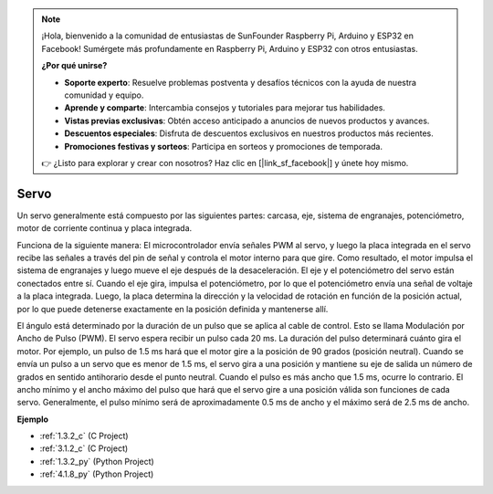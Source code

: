 .. note::

    ¡Hola, bienvenido a la comunidad de entusiastas de SunFounder Raspberry Pi, Arduino y ESP32 en Facebook! Sumérgete más profundamente en Raspberry Pi, Arduino y ESP32 con otros entusiastas.

    **¿Por qué unirse?**

    - **Soporte experto**: Resuelve problemas postventa y desafíos técnicos con la ayuda de nuestra comunidad y equipo.
    - **Aprende y comparte**: Intercambia consejos y tutoriales para mejorar tus habilidades.
    - **Vistas previas exclusivas**: Obtén acceso anticipado a anuncios de nuevos productos y avances.
    - **Descuentos especiales**: Disfruta de descuentos exclusivos en nuestros productos más recientes.
    - **Promociones festivas y sorteos**: Participa en sorteos y promociones de temporada.

    👉 ¿Listo para explorar y crear con nosotros? Haz clic en [|link_sf_facebook|] y únete hoy mismo.

.. _cpn_servo:

Servo
===========

.. image:: img/servo.png
    :align: center

Un servo generalmente está compuesto por las siguientes partes: carcasa, eje, sistema de engranajes, potenciómetro, motor de corriente continua y placa integrada.

Funciona de la siguiente manera: El microcontrolador envía señales PWM al servo, y luego la placa integrada en el servo recibe las señales a través del pin de señal y controla el motor interno para que gire. Como resultado, el motor impulsa el sistema de engranajes y luego mueve el eje después de la desaceleración. El eje y el potenciómetro del servo están conectados entre sí. Cuando el eje gira, impulsa el potenciómetro, por lo que el potenciómetro envía una señal de voltaje a la placa integrada. Luego, la placa determina la dirección y la velocidad de rotación en función de la posición actual, por lo que puede detenerse exactamente en la posición definida y mantenerse allí.

.. image:: img/servo_internal.png
    :align: center

El ángulo está determinado por la duración de un pulso que se aplica al cable de control. Esto se llama Modulación por Ancho de Pulso (PWM). El servo espera recibir un pulso cada 20 ms. La duración del pulso determinará cuánto gira el motor. Por ejemplo, un pulso de 1.5 ms hará que el motor gire a la posición de 90 grados (posición neutral).
Cuando se envía un pulso a un servo que es menor de 1.5 ms, el servo gira a una posición y mantiene su eje de salida un número de grados en sentido antihorario desde el punto neutral. Cuando el pulso es más ancho que 1.5 ms, ocurre lo contrario. El ancho mínimo y el ancho máximo del pulso que hará que el servo gire a una posición válida son funciones de cada servo. Generalmente, el pulso mínimo será de aproximadamente 0.5 ms de ancho y el máximo será de 2.5 ms de ancho.

.. image:: img/servo_duty.png
    :width: 600
    :align: center

**Ejemplo**

* :ref:`1.3.2_c` (C Project)
* :ref:`3.1.2_c` (C Project)
* :ref:`1.3.2_py` (Python Project)
* :ref:`4.1.8_py` (Python Project)



